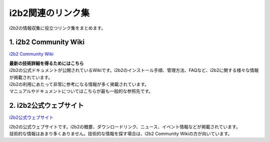 
***********************************
i2b2関連のリンク集
***********************************

.. figure:: /_static/images/common_images/illustrations/website_links.svg
   :alt: i2b2 Links
   :width: 200px
   :align: center
   
   i2b2の情報収集に役立つリンク集をまとめます。

1. i2b2 Community Wiki
=================================

`i2b2 Community Wiki <https://community.i2b2.org/wiki/>`_

| **最新の技術詳細を得るためにはこちら**

| i2b2の公式ドキュメントが公開されているWikiです。i2b2のインストール手順、管理方法、FAQなど、i2b2に関する様々な情報が掲載されています。
| i2b2の利用にあたって非常に参考になる情報が多く掲載されています。
| マニュアルやドキュメントについてはこちらが最も一般的な参照先です。


2. i2b2公式ウェブサイト
=================================================

`i2b2公式ウェブサイト <https://www.i2b2.org/>`_

| i2b2の公式ウェブサイトです。i2b2の概要、ダウンロードリンク、ニュース、イベント情報などが掲載されています。
| 技術的な情報はあまり多くありません。技術的な情報を探す場合は、i2b2 Community Wikiの方が向いています。


